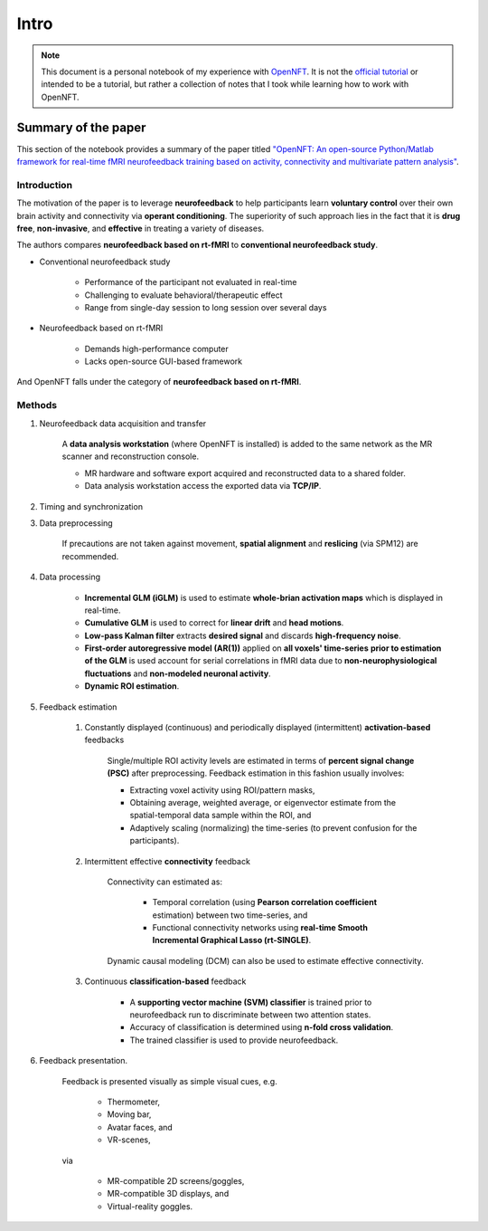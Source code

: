 Intro
=====

.. note:: 
    
    This document is a personal notebook of my experience with `OpenNFT <https://www.opennft.org>`_. 
    It is not the `official tutorial <https://opennft.readthedocs.io/en/latest/index.html>`_ or intended to be a tutorial, but rather a collection of notes that I took while learning how to work with OpenNFT.

Summary of the paper
--------------------

This section of the notebook provides a summary of the paper titled `"OpenNFT: An open-source Python/Matlab framework for real-time fMRI neurofeedback training based on activity, connectivity and multivariate pattern analysis" <http://dx.doi.org/10.1016/j.neuroimage.2017.06.039>`_.

Introduction
^^^^^^^^^^^^

The motivation of the paper is to leverage **neurofeedback** to help participants learn **voluntary control** over their own brain activity and connectivity via **operant conditioning**.
The superiority of such approach lies in the fact that it is **drug free**, **non-invasive**, and **effective** in treating a variety of diseases.

The authors compares **neurofeedback based on rt-fMRI** to **conventional neurofeedback study**.

* Conventional neurofeedback study
  
    * Performance of the participant not evaluated in real-time
    * Challenging to evaluate behavioral/therapeutic effect
    * Range from single-day session to long session over several days

* Neurofeedback based on rt-fMRI

    * Demands high-performance computer 
    * Lacks open-source GUI-based framework

And OpenNFT falls under the category of **neurofeedback based on rt-fMRI**.

Methods
^^^^^^^

#. Neurofeedback data acquisition and transfer

    A **data analysis workstation** (where OpenNFT is installed) is added to the same network as the MR scanner and reconstruction console.
    
    * MR hardware and software export acquired and reconstructed data to a shared folder.
    * Data analysis workstation access the exported data via **TCP/IP**.

#. Timing and synchronization

#. Data preprocessing

    If precautions are not taken against movement, **spatial alignment** and **reslicing** (via SPM12) are recommended.

#. Data processing

    * **Incremental GLM (iGLM)** is used to estimate **whole-brian activation maps** which is displayed in real-time.
    * **Cumulative GLM** is used to correct for **linear drift** and **head motions**.
    * **Low-pass Kalman filter** extracts **desired signal** and discards **high-frequency noise**.
    * **First-order autoregressive model (AR(1))** applied on **all voxels' time-series** **prior to estimation of the GLM** is used account for serial correlations in fMRI data due to **non-neurophysiological fluctuations** and **non-modeled neuronal activity**. 
    * **Dynamic ROI estimation**.

#. Feedback estimation

    #. Constantly displayed (continuous) and periodically displayed (intermittent) **activation-based** feedbacks

        Single/multiple ROI activity levels are estimated in terms of **percent signal change (PSC)** after preprocessing. 
        Feedback estimation in this fashion usually involves:

        * Extracting voxel activity using ROI/pattern masks,
        * Obtaining average, weighted average, or eigenvector estimate from the spatial-temporal data sample within the ROI, and
        * Adaptively scaling (normalizing) the time-series (to prevent confusion for the participants).

    #. Intermittent effective **connectivity** feedback 

        Connectivity can estimated as:
        
            * Temporal correlation (using **Pearson correlation coefficient** estimation) between two time-series, and
            * Functional connectivity networks using **real-time Smooth Incremental Graphical Lasso (rt-SINGLE)**.

        Dynamic causal modeling (DCM) can also be used to estimate effective connectivity.

    #. Continuous **classification-based** feedback

        * A **supporting vector machine (SVM) classifier** is trained prior to neurofeedback run to discriminate between two attention states.
        * Accuracy of classification is determined using **n-fold cross validation**.
        * The trained classifier is used to provide neurofeedback.

#. Feedback presentation.

    Feedback is presented visually as simple visual cues, e.g.
    
        * Thermometer,
        * Moving bar,
        * Avatar faces, and
        * VR-scenes,
    
    via 
    
        * MR-compatible 2D screens/goggles,
        * MR-compatible 3D displays, and
        * Virtual-reality goggles.
